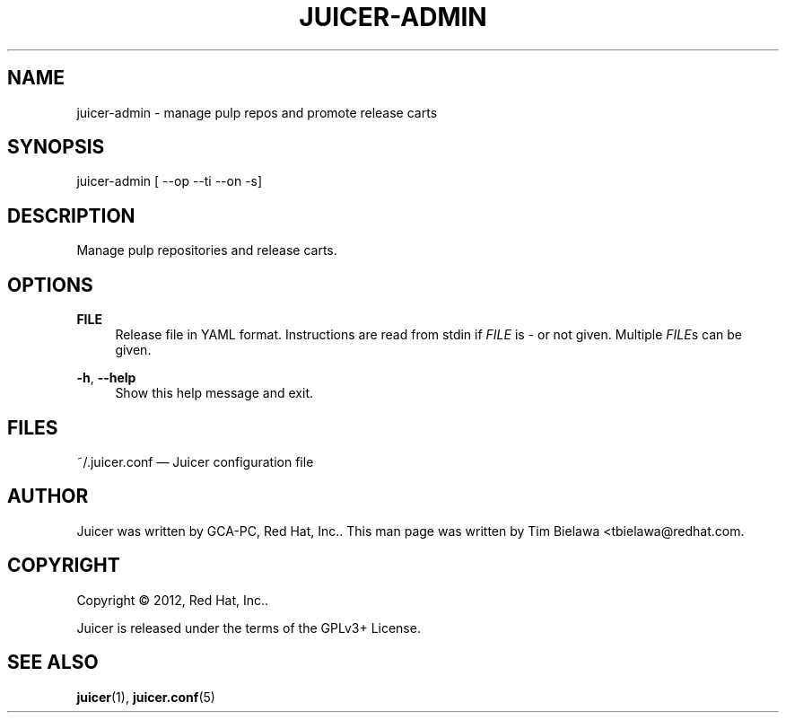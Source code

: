 '\" t
.\"     Title: juicer-admin
.\"    Author: [see the "AUTHOR" section]
.\" Generator: DocBook XSL Stylesheets v1.76.1 <http://docbook.sf.net/>
.\"      Date: 06/25/2012
.\"    Manual: Pulp repos and release carts
.\"    Source: Juicer 0.0.1
.\"  Language: English
.\"
.TH "JUICER\-ADMIN" "1" "06/25/2012" "Juicer 0\&.0\&.1" "Pulp repos and release carts"
.\" -----------------------------------------------------------------
.\" * Define some portability stuff
.\" -----------------------------------------------------------------
.\" ~~~~~~~~~~~~~~~~~~~~~~~~~~~~~~~~~~~~~~~~~~~~~~~~~~~~~~~~~~~~~~~~~
.\" http://bugs.debian.org/507673
.\" http://lists.gnu.org/archive/html/groff/2009-02/msg00013.html
.\" ~~~~~~~~~~~~~~~~~~~~~~~~~~~~~~~~~~~~~~~~~~~~~~~~~~~~~~~~~~~~~~~~~
.ie \n(.g .ds Aq \(aq
.el       .ds Aq '
.\" -----------------------------------------------------------------
.\" * set default formatting
.\" -----------------------------------------------------------------
.\" disable hyphenation
.nh
.\" disable justification (adjust text to left margin only)
.ad l
.\" -----------------------------------------------------------------
.\" * MAIN CONTENT STARTS HERE *
.\" -----------------------------------------------------------------
.SH "NAME"
juicer-admin \- manage pulp repos and promote release carts
.SH "SYNOPSIS"
.sp
juicer\-admin [ \-\-op \-\-ti \-\-on \-s]
.SH "DESCRIPTION"
.sp
Manage pulp repositories and release carts\&.
.SH "OPTIONS"
.PP
\fBFILE\fR
.RS 4
Release file in YAML format\&. Instructions are read from stdin if
\fIFILE\fR
is
\fI\-\fR
or not given\&. Multiple
\fIFILE\fRs can be given\&.
.RE
.PP
\fB\-h\fR, \fB\-\-help\fR
.RS 4
Show this help message and exit\&.
.RE
.SH "FILES"
.sp
~/\&.juicer\&.conf \(em Juicer configuration file
.SH "AUTHOR"
.sp
Juicer was written by GCA\-PC, Red Hat, Inc\&.\&. This man page was written by Tim Bielawa <tbielawa@redhat\&.com\&.
.SH "COPYRIGHT"
.sp
Copyright \(co 2012, Red Hat, Inc\&.\&.
.sp
Juicer is released under the terms of the GPLv3+ License\&.
.SH "SEE ALSO"
.sp
\fBjuicer\fR(1), \fBjuicer\&.conf\fR(5)
